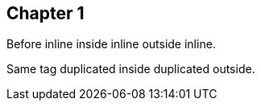 // Used to test that tags backend will throw fatal error if duplicate tag detected.

== Chapter 1

Before inline [#bad:duplicate]#inside inline# outside inline.

Same tag [#bad:duplicate]#duplicated inside# duplicated outside.
